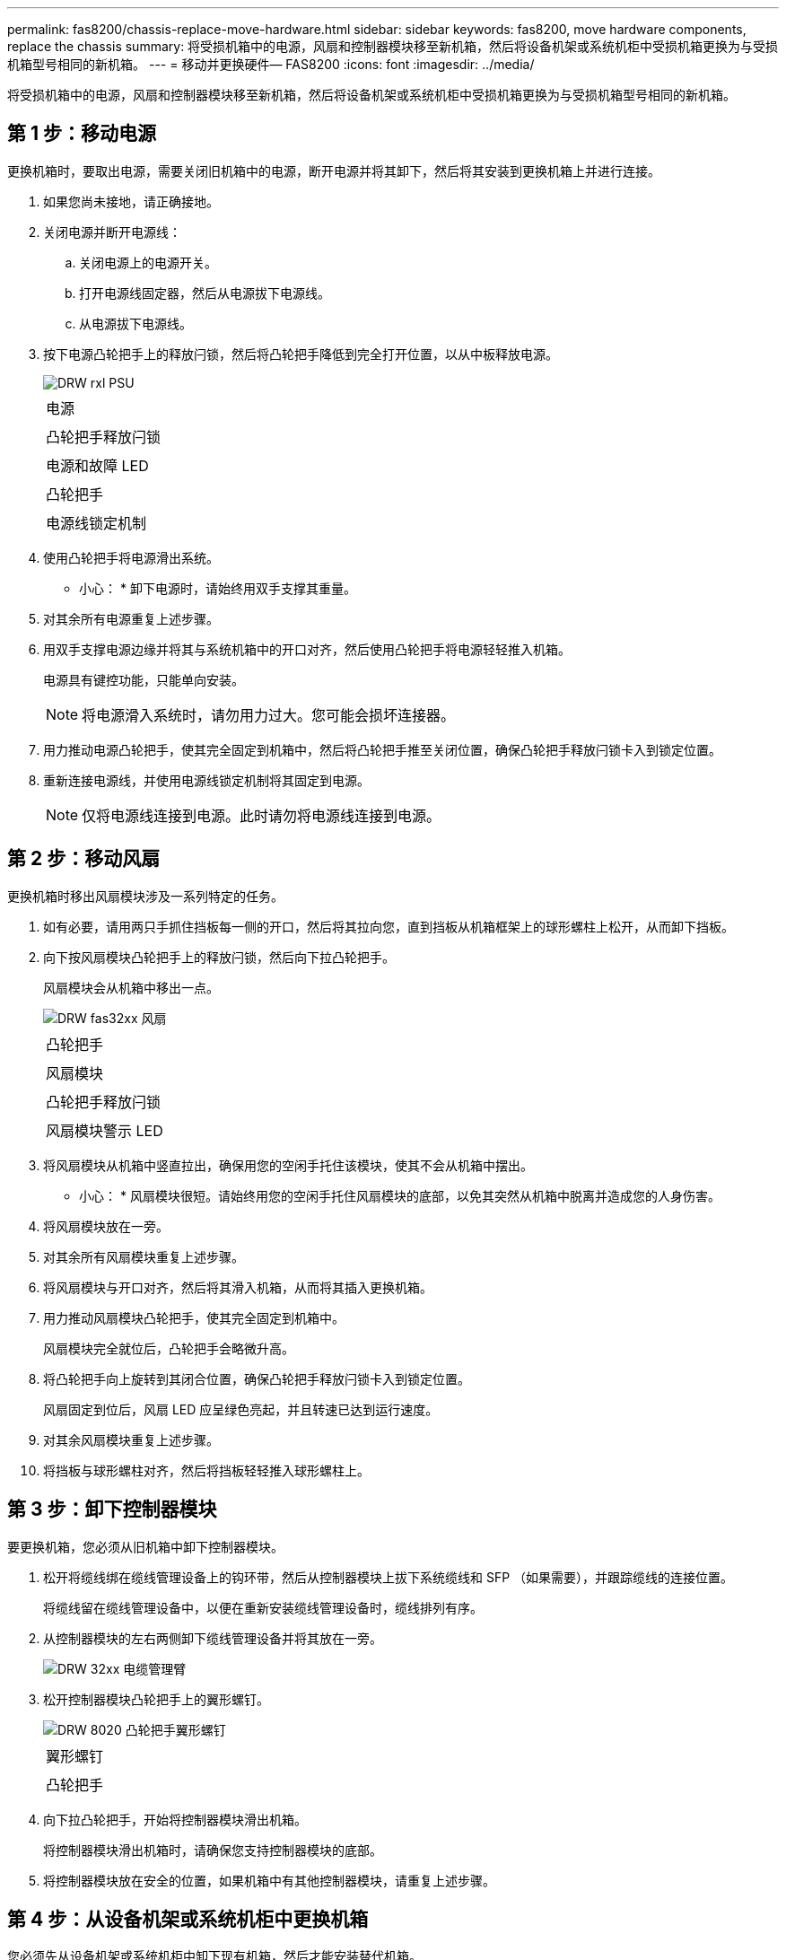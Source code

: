 ---
permalink: fas8200/chassis-replace-move-hardware.html 
sidebar: sidebar 
keywords: fas8200, move hardware components, replace the chassis 
summary: 将受损机箱中的电源，风扇和控制器模块移至新机箱，然后将设备机架或系统机柜中受损机箱更换为与受损机箱型号相同的新机箱。 
---
= 移动并更换硬件— FAS8200
:icons: font
:imagesdir: ../media/


[role="lead"]
将受损机箱中的电源，风扇和控制器模块移至新机箱，然后将设备机架或系统机柜中受损机箱更换为与受损机箱型号相同的新机箱。



== 第 1 步：移动电源

更换机箱时，要取出电源，需要关闭旧机箱中的电源，断开电源并将其卸下，然后将其安装到更换机箱上并进行连接。

. 如果您尚未接地，请正确接地。
. 关闭电源并断开电源线：
+
.. 关闭电源上的电源开关。
.. 打开电源线固定器，然后从电源拔下电源线。
.. 从电源拔下电源线。


. 按下电源凸轮把手上的释放闩锁，然后将凸轮把手降低到完全打开位置，以从中板释放电源。
+
image::../media/drw_rxl_psu.png[DRW rxl PSU]

+
|===


 a| 
image:../media/legend_icon_01.png[""]
| 电源 


 a| 
image:../media/legend_icon_02.png[""]
 a| 
凸轮把手释放闩锁



 a| 
image:../media/legend_icon_03.png[""]
 a| 
电源和故障 LED



 a| 
image:../media/legend_icon_04.png[""]
 a| 
凸轮把手



 a| 
image:../media/legend_icon_05.png[""]
 a| 
电源线锁定机制

|===
. 使用凸轮把手将电源滑出系统。
+
* 小心： * 卸下电源时，请始终用双手支撑其重量。

. 对其余所有电源重复上述步骤。
. 用双手支撑电源边缘并将其与系统机箱中的开口对齐，然后使用凸轮把手将电源轻轻推入机箱。
+
电源具有键控功能，只能单向安装。

+

NOTE: 将电源滑入系统时，请勿用力过大。您可能会损坏连接器。

. 用力推动电源凸轮把手，使其完全固定到机箱中，然后将凸轮把手推至关闭位置，确保凸轮把手释放闩锁卡入到锁定位置。
. 重新连接电源线，并使用电源线锁定机制将其固定到电源。
+

NOTE: 仅将电源线连接到电源。此时请勿将电源线连接到电源。





== 第 2 步：移动风扇

更换机箱时移出风扇模块涉及一系列特定的任务。

. 如有必要，请用两只手抓住挡板每一侧的开口，然后将其拉向您，直到挡板从机箱框架上的球形螺柱上松开，从而卸下挡板。
. 向下按风扇模块凸轮把手上的释放闩锁，然后向下拉凸轮把手。
+
风扇模块会从机箱中移出一点。

+
image::../media/drw_fas32xx_fan.png[DRW fas32xx 风扇]

+
|===


 a| 
image:../media/legend_icon_01.png[""]
| 凸轮把手 


 a| 
image:../media/legend_icon_02.png[""]
 a| 
风扇模块



 a| 
image:../media/legend_icon_03.png[""]
 a| 
凸轮把手释放闩锁



 a| 
image:../media/legend_icon_04.png[""]
 a| 
风扇模块警示 LED

|===
. 将风扇模块从机箱中竖直拉出，确保用您的空闲手托住该模块，使其不会从机箱中摆出。
+
* 小心： * 风扇模块很短。请始终用您的空闲手托住风扇模块的底部，以免其突然从机箱中脱离并造成您的人身伤害。

. 将风扇模块放在一旁。
. 对其余所有风扇模块重复上述步骤。
. 将风扇模块与开口对齐，然后将其滑入机箱，从而将其插入更换机箱。
. 用力推动风扇模块凸轮把手，使其完全固定到机箱中。
+
风扇模块完全就位后，凸轮把手会略微升高。

. 将凸轮把手向上旋转到其闭合位置，确保凸轮把手释放闩锁卡入到锁定位置。
+
风扇固定到位后，风扇 LED 应呈绿色亮起，并且转速已达到运行速度。

. 对其余风扇模块重复上述步骤。
. 将挡板与球形螺柱对齐，然后将挡板轻轻推入球形螺柱上。




== 第 3 步：卸下控制器模块

要更换机箱，您必须从旧机箱中卸下控制器模块。

. 松开将缆线绑在缆线管理设备上的钩环带，然后从控制器模块上拔下系统缆线和 SFP （如果需要），并跟踪缆线的连接位置。
+
将缆线留在缆线管理设备中，以便在重新安装缆线管理设备时，缆线排列有序。

. 从控制器模块的左右两侧卸下缆线管理设备并将其放在一旁。
+
image::../media/drw_32xx_cbl_mgmt_arm.png[DRW 32xx 电缆管理臂]

. 松开控制器模块凸轮把手上的翼形螺钉。
+
image::../media/drw_8020_cam_handle_thumbscrew.png[DRW 8020 凸轮把手翼形螺钉]

+
|===


 a| 
image:../media/legend_icon_01.png[""]
| 翼形螺钉 


 a| 
image:../media/legend_icon_02.png[""]
 a| 
凸轮把手

|===
. 向下拉凸轮把手，开始将控制器模块滑出机箱。
+
将控制器模块滑出机箱时，请确保您支持控制器模块的底部。

. 将控制器模块放在安全的位置，如果机箱中有其他控制器模块，请重复上述步骤。




== 第 4 步：从设备机架或系统机柜中更换机箱

您必须先从设备机架或系统机柜中卸下现有机箱，然后才能安装替代机箱。

. 从机箱安装点卸下螺钉。
+

NOTE: 如果系统位于系统机柜中，则可能需要卸下后部系紧支架。

. 在两三个人的帮助下，将旧机箱滑出系统机柜中的机架导轨或设备机架中的 _L_ 支架，然后将其放在一旁。
. 如果您尚未接地，请正确接地。
. 由两到三人组成，通过将更换机箱引导至系统机柜中的机架导轨或设备机架中的 _L_ 支架，将更换机箱安装到设备机架或系统机柜中。
. 将机箱完全滑入设备机架或系统机柜中。
. 使用从旧机箱中卸下的螺钉将机箱前部固定到设备机架或系统机柜。
. 如果尚未安装挡板，请安装挡板。




== 第 4 步：安装控制器

将控制器模块和任何其他组件安装到新机箱中后，将其启动到可以运行互连诊断测试的状态。

对于在同一机箱中具有两个控制器模块的 HA 对，安装控制器模块的顺序尤为重要，因为一旦将其完全装入机箱，它就会尝试重新启动。

. 将控制器模块的末端与机箱中的开口对齐，然后将控制器模块轻轻推入系统的一半。
+

NOTE: 请勿将控制器模块完全插入机箱中，除非系统指示您这样做。

. 将控制台重新连接到控制器模块，然后重新连接管理端口。
. 如果要在新机箱中安装第二个控制器，请重复上述步骤。
. 完成控制器模块的安装：
+
[cols="1,2"]
|===
| 如果您的系统位于 ... | 然后执行以下步骤 ... 


 a| 
HA 对
 a| 
.. 在凸轮把手处于打开位置的情况下，用力推入控制器模块，直到它与中板并完全就位，然后将凸轮把手合上到锁定位置。拧紧控制器模块背面凸轮把手上的翼形螺钉。
+

NOTE: 将控制器模块滑入机箱时，请勿用力过大，以免损坏连接器。

.. 如果尚未重新安装缆线管理设备，请重新安装该设备。
.. 使用钩环带将缆线绑定到缆线管理设备。
.. 对新机箱中的第二个控制器模块重复上述步骤。




 a| 
一种独立配置
 a| 
.. 在凸轮把手处于打开位置的情况下，用力推入控制器模块，直到它与中板并完全就位，然后将凸轮把手合上到锁定位置。拧紧控制器模块背面凸轮把手上的翼形螺钉。
+

NOTE: 将控制器模块滑入机箱时，请勿用力过大，以免损坏连接器。

.. 如果尚未重新安装缆线管理设备，请重新安装该设备。
.. 使用钩环带将缆线绑定到缆线管理设备。
.. 重新安装空白面板，然后执行下一步。


|===
. 将电源连接到不同的电源，然后打开电源。
. 将每个节点启动至维护模式：
+
.. 在每个节点开始启动时，如果您看到消息 `Press Ctrl-C for Boot Menu` ，请按 `Ctrl-C` 以中断启动过程。
+

NOTE: 如果您未看到此提示，并且控制器模块启动到 ONTAP ，请输入 `halt` ，然后在 LOADER 提示符处输入 `boot_ontap` ，并在出现提示时按 `Ctrl-C` ，然后重复此步骤。

.. 从启动菜单中，选择维护模式选项。



